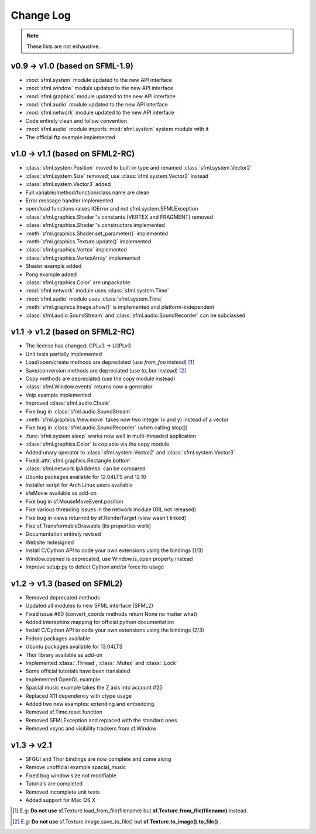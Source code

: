 Change Log
===========

.. note::

    These lists are not exhaustive.

v0.9 -> v1.0 (based on SFML-1.9)
--------------------------------
* :mod:`sfml.system` module updated to the new API interface
* :mod:`sfml.window` module updated to the new API interface
* :mod:`sfml.graphics` module updated to the new API interface
* :mod:`sfml.audio` module updated to the new API interface
* :mod:`sfml.network` module updated to the new API interface
* Code entirely clean and follow convention

* :mod:`sfml.audio` module imports :mod:`sfml.system` system module with it
* The official ftp example implemented

v1.0 -> v1.1 (based on SFML2-RC)
--------------------------------
* :class:`sfml.system.Position` moved to built-in type and renamed :class:`sfml.system.Vector2`
* :class:`sfml.system.Size` removed; use :class:`sfml.system.Vector2` instead
* :class:`sfml.system.Vector3` added
* Full variable/method/function/class name are clean
* Error message handler implemented
* open/load functions raises IOError and not sfml.system.SFMLException
* :class:`sfml.graphics.Shader`'s constants (VERTEX and FRAGMENT) removed
* :class:`sfml.graphics.Shader`'s constructors implemented
* :meth:`sfml.graphics.Shader.set_parameter()` implemented
* :meth:`sfml.graphics.Texture.update()` implemented
* :class:`sfml.graphics.Vertex` implemented
* :class:`sfml.graphics.VertexArray` implemented
* Shader example added
* Pong example added
* :class:`sfml.graphics.Color` are unpackable
* :mod:`sfml.network` module uses :class:`sfml.system.Time`
* :mod:`sfml.audio` module uses :class:`sfml.system.Time`
* :meth:`sfml.graphics.Image.show()` is implemented and platform-independent
* :class:`sfml.audio.SoundStream` and :class:`sfml.audio.SoundRecorder` can be subclassed

v1.1 -> v1.2 (based on SFML2-RC)
--------------------------------
* The license has changed: GPLv3 -> LGPLv3
* Unit tests partially implemented
* Load/open/create methods are depreciated (use `from_foo` instead) [#]_
* Save/conversion methods are depreciated (use `to_bar` instead) [#]_
* Copy methods are depreciated (use the copy module instead)
* :class:`sfml.Window.events` returns now a generator
* Voip example implemented
* Improved :class:`sfml.audio.Chunk`
* Fixe bug in :class:`sfml.audio.SoundStream`
* :meth:`sfml.graphics.View.move` takes now two integer (x and y) instead of a vector
* Fixe bug in :class:`sfml.audio.SoundRecorder` (when calling stop())
* :func:`sfml.system.sleep` works now well in multi-threaded application
* :class:`sfml.graphics.Color` is copiable via the copy module
* Added unary operator to :class:`sfml.system.Vector2` and :class:`sfml.system.Vector3`
* Fixed :attr:`sfml.graphics.Rectangle.bottom`
* :class:`sfml.network.IpAddress` can be compared
* Ubuntu packages available for 12.04LTS and 12.10
* Installer script for Arch Linux users available
* sfeMovie available as add-on
* Fixe bug in sf.MouseMoveEvent.position
* Fixe various threading issues in the network module (GIL not released)
* Fixe bug in views returned by sf.RenderTarget (view wasn't linked)
* Fixe sf.TransformableDrawable (its properties work)
* Documentation entirely revised
* Website redesigned
* Install C/Cython API to code your own extensions using the bindings (1/3)
* Window.opened is deprecated, use Window.is_open property instead
* Improve setup.py to detect Cython and/or force its usage


v1.2 -> v1.3 (based on SFML2)
-----------------------------
* Removed deprecated methods
* Updated all modules to new SFML interface (SFML2)
* Fixed issue #60 (convert_coords methods return None no matter what)
* Added intersphinx mapping for official python documentation
* Install C/Cython API to code your own extensions using the bindings (2/3)
* Fedora packages available
* Ubuntu packages available for 13.04LTS
* Thor library available as add-on
* Implemented :class:`.Thread`, :class:`.Mutex` and :class:`.Lock`
* Some official tutorials have been translated
* Implemented OpenGL example
* Spacial music example takes the Z axis into account #25
* Replaced X11 dependency with ctype usage
* Added two new examples: extending and embedding.
* Removed sf.Time.reset function
* Removed SFMLException and replaced with the standard ones
* Removed vsync and visibility trackers from sf.Window

v1.3 -> v2.1
------------
* SFGUI and Thor bindings are now complete and come along
* Remove unofficial example spacial_music
* Fixed bug window.size not modifiable
* Tutorials are completed
* Removed incomplete unit tests
* Added support for Mac OS X

.. [#] E.g: **Do not use** sf.Texture.load_from_file(filename) but **sf.Texture.from_file(filename)** instead.
.. [#] E.g: **Do not use** sf.Texture.image.save_to_file() but **sf.Texture.to_image().to_file()** .
